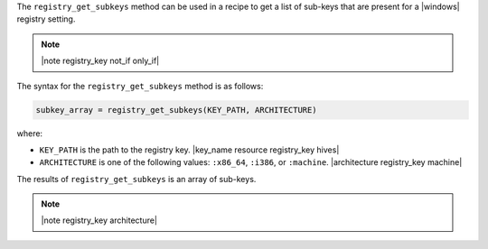 .. The contents of this file are included in multiple topics.
.. This file should not be changed in a way that hinders its ability to appear in multiple documentation sets.

The ``registry_get_subkeys`` method can be used in a recipe to get a list of sub-keys that are present for a |windows| registry setting. 

.. note:: |note registry_key not_if only_if|

The syntax for the ``registry_get_subkeys`` method is as follows:

.. code-block:: ruby

   subkey_array = registry_get_subkeys(KEY_PATH, ARCHITECTURE)

where:

* ``KEY_PATH`` is the path to the registry key. |key_name resource registry_key hives|
* ``ARCHITECTURE`` is one of the following values: ``:x86_64``, ``:i386``, or ``:machine``. |architecture registry_key machine|

The results of ``registry_get_subkeys`` is an array of sub-keys.

.. note:: |note registry_key architecture|




